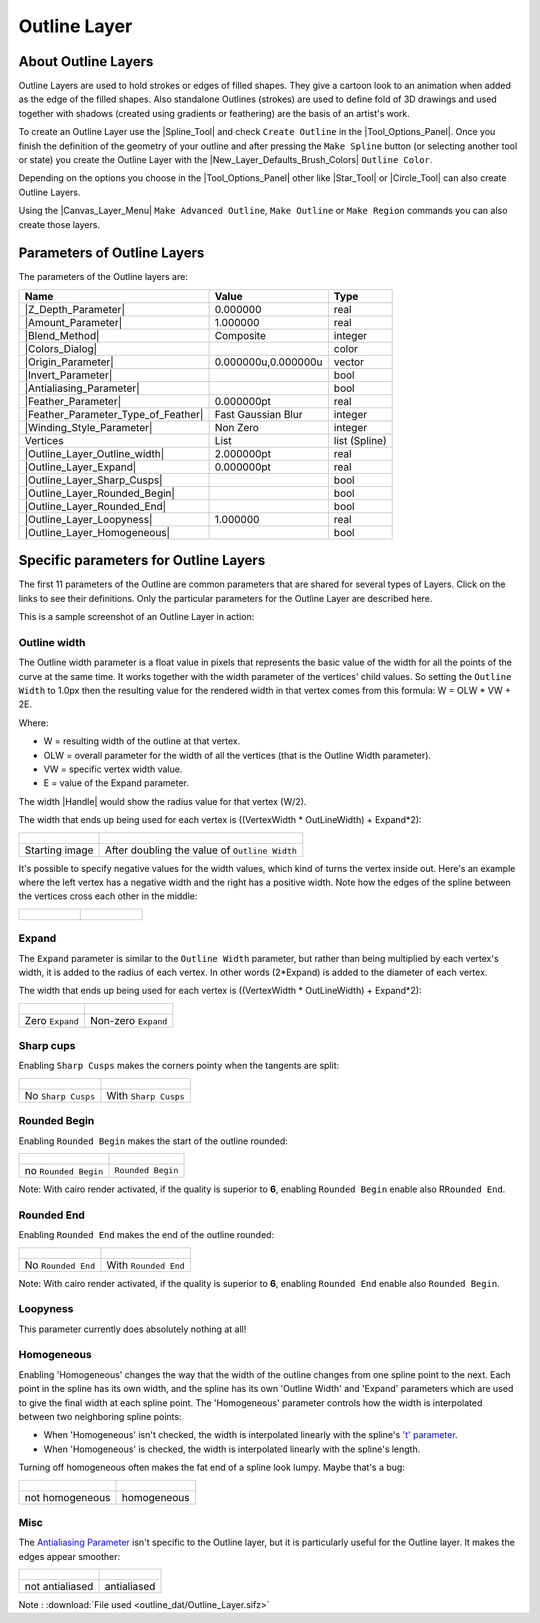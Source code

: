 .. _layer_outline:

########################
    Outline Layer
########################
.. figure:: outline_dat/Layer_geometry_outline_icon.png
   :alt: Layer_geometry_outline_icon.png
   :width: 64px

.. _layer_outline  About Outline Layers:

About Outline Layers
--------------------

Outline Layers are used to hold strokes or edges of filled shapes. They
give a cartoon look to an animation when added as the edge of the filled
shapes. Also standalone Outlines (strokes) are used to define fold of 3D
drawings and used together with shadows (created using gradients or
feathering) are the basis of an artist's work.

To create an Outline Layer use the |Spline_Tool| and
check ``Create Outline`` in the |Tool_Options_Panel|. Once you finish the definition of the
geometry of your outline and after pressing the ``Make Spline`` button
(or selecting another tool or state) you create the Outline Layer with
the |New_Layer_Defaults_Brush_Colors| ``Outline Color``.

Depending on the options you choose in the |Tool_Options_Panel| other like |Star_Tool| or
|Circle_Tool| can also create Outline Layers.

Using the |Canvas_Layer_Menu| ``Make Advanced Outline``,
``Make Outline`` or ``Make Region`` commands you can also create those
layers.

.. _layer_outline  Parameters of Outline Layers:

Parameters of Outline Layers
----------------------------

The parameters of the Outline layers are:

+-----------------------------------------------------------------------------------------+-------------------------+-------------------+
| **Name**                                                                                | **Value**               | **Type**          |
+-----------------------------------------------------------------------------------------+-------------------------+-------------------+
|     |Type\_real\_icon.png| |Z_Depth_Parameter|                                          |   0.000000              |   real            |
+-----------------------------------------------------------------------------------------+-------------------------+-------------------+
|     |Type\_real\_icon.png| |Amount_Parameter|                                           | 1.000000                |   real            |
+-----------------------------------------------------------------------------------------+-------------------------+-------------------+
|     |Type\_integer\_icon.png| |Blend_Method|                                            | Composite               |   integer         |
+-----------------------------------------------------------------------------------------+-------------------------+-------------------+
|     |Type\_color\_icon.png| |Colors_Dialog|                                             | |p_color_green.png|     |   color           |
|                                                                                         |                         |                   |
|                                                                                         |                         |                   |
|                                                                                         |                         |                   |
+-----------------------------------------------------------------------------------------+-------------------------+-------------------+
|     |Type\_vector\_icon.png| |Origin_Parameter|                                         |   0.000000u,0.000000u   |   vector          |
+-----------------------------------------------------------------------------------------+-------------------------+-------------------+
|     |Type\_bool\_icon.png| |Invert_Parameter|                                           | |p_checkbox_off.png|    |   bool            |
|                                                                                         |                         |                   |
|                                                                                         |                         |                   |
|                                                                                         |                         |                   |
+-----------------------------------------------------------------------------------------+-------------------------+-------------------+
|     |Type\_bool\_icon.png| |Antialiasing_Parameter|                                     | |p_checkbox_off.png|    |   bool            |
|                                                                                         |                         |                   |
|                                                                                         |                         |                   |
|                                                                                         |                         |                   |
+-----------------------------------------------------------------------------------------+-------------------------+-------------------+
|     |Type\_real\_icon.png| |Feather_Parameter|                                          |   0.000000pt            |   real            |
+-----------------------------------------------------------------------------------------+-------------------------+-------------------+
|     |Type\_integer\_icon.png| |Feather_Parameter_Type_of_Feather|                       |   Fast Gaussian Blur    |   integer         |
+-----------------------------------------------------------------------------------------+-------------------------+-------------------+
|     |Type\_integer\_icon.png| |Winding_Style_Parameter|                                 |   Non Zero              |   integer         |
+-----------------------------------------------------------------------------------------+-------------------------+-------------------+
|     |Type\_list\_icon.png| Vertices                                                     |   List                  |   list (Spline)   |
+-----------------------------------------------------------------------------------------+-------------------------+-------------------+
|     |Type\_real\_icon.png| |Outline_Layer_Outline_width|                                |   2.000000pt            |   real            |
+-----------------------------------------------------------------------------------------+-------------------------+-------------------+
|     |Type\_real\_icon.png| |Outline_Layer_Expand|                                       |   0.000000pt            |   real            |
+-----------------------------------------------------------------------------------------+-------------------------+-------------------+
|     |Type\_bool\_icon.png| |Outline_Layer_Sharp_Cusps|                                  | |p_checkbox_off.png|    |   bool            |
|                                                                                         |                         |                   |
|                                                                                         |                         |                   |
|                                                                                         |                         |                   |
+-----------------------------------------------------------------------------------------+-------------------------+-------------------+
|     |Type\_bool\_icon.png| |Outline_Layer_Rounded_Begin|                                | |p_checkbox_off.png|    |   bool            |
|                                                                                         |                         |                   |
|                                                                                         |                         |                   |
|                                                                                         |                         |                   |
+-----------------------------------------------------------------------------------------+-------------------------+-------------------+
|     |Type\_bool\_icon.png| |Outline_Layer_Rounded_End|                                  | |p_checkbox_off.png|    |   bool            |
|                                                                                         |                         |                   |
|                                                                                         |                         |                   |
|                                                                                         |                         |                   |
+-----------------------------------------------------------------------------------------+-------------------------+-------------------+
|     |Type\_real\_icon.png| |Outline_Layer_Loopyness|                                    |   1.000000              |   real            |
+-----------------------------------------------------------------------------------------+-------------------------+-------------------+
|     |Type\_bool\_icon.png| |Outline_Layer_Homogeneous|                                  | |p_checkbox_off.png|    |   bool            |
|                                                                                         |                         |                   |
|                                                                                         |                         |                   |
|                                                                                         |                         |                   |
+-----------------------------------------------------------------------------------------+-------------------------+-------------------+

.. _layer_outline  Specific parameters for Outline Layers:

Specific parameters for Outline Layers
--------------------------------------

The first 11 parameters of the Outline are common parameters that are
shared for several types of Layers. Click on the links to see their definitions. Only
the particular parameters for the Outline Layer are described here.

This is a sample screenshot of an Outline Layer in action:

.. figure:: outline_dat/Outline_Sample_0.63.06.png
   :alt: Outline_Sample_0.63.06.png

   
.. _layer_outline  Outline width:

Outline width
~~~~~~~~~~~~~

The Outline width parameter is a float value in pixels that represents
the basic value of the width for all the points of the curve at the same
time. It works together with the width parameter of the vertices' child
values. So setting the ``Outline Width`` to 1.0px then the resulting
value for the rendered width in that vertex comes from this formula: W =
OLW \* VW + 2E.

Where:

-  W = resulting width of the outline at that vertex.
-  OLW = overall parameter for the width of all the vertices (that is
   the Outline Width parameter).
-  VW = specific vertex width value.
-  E = value of the Expand parameter.

The width |Handle| would show the radius value for that
vertex (W/2).

The width that ends up being used for each vertex is ((VertexWidth \*
OutLineWidth) + Expand\*2):

+-------------------------------------------------------------+-------------------------------------------------------------+
| .. figure:: outline_dat/Outline-Layer_default_0.63.06.png   | .. figure:: outline_dat/Outline-Layer_width_0.63.06.png     |
|    :alt: Outline-Layer_default_0.63.06.png                  |    :alt: Outline-Layer_width_0.63.06.png                    |
|    :width: 450px                                            |    :width: 450px                                            |
|                                                             |                                                             |
|                                                             |                                                             |
+-------------------------------------------------------------+-------------------------------------------------------------+
| Starting image                                              | After doubling the value of ``Outline Width``               |
+-------------------------------------------------------------+-------------------------------------------------------------+

It's possible to specify negative values for the width values, which
kind of turns the vertex inside out. Here's an example where the left
vertex has a negative width and the right has a positive width. Note how
the edges of the spline between the vertices cross each other in the
middle:

+------------------------------------------------------+---------------------------------------------------------------+
| .. figure:: outline_dat/Outline-negative-width.png   | .. figure:: outline_dat/Outline-negative-width-selected.png   |
|    :alt: Outline-negative-width.png                  |    :alt: Outline-negative-width-selected.png                  |
|                                                      |                                                               |
|                                                      |                                                               |
+------------------------------------------------------+---------------------------------------------------------------+

.. _layer_outline  Expand:

Expand
~~~~~~

The ``Expand`` parameter is similar to the ``Outline Width`` parameter,
but rather than being multiplied by each vertex's width, it is added to
the radius of each vertex. In other words (2\*Expand) is added to the
diameter of each vertex.

The width that ends up being used for each vertex is ((VertexWidth \*
OutLineWidth) + Expand\*2):

+-------------------------------------------------------------+------------------------------------------------------------+
| .. figure:: outline_dat/Outline-Layer_default_0.63.06.png   | .. figure:: outline_dat/Outline-Layer_expand_0.63.06.png   |
|    :alt: Outline-Layer_default_0.63.06.png                  |    :alt: Outline-Layer_expand_0.63.06.png                  |
|    :width: 450px                                            |    :width: 450px                                           |
|                                                             |                                                            |
|                                                             |                                                            |
+-------------------------------------------------------------+------------------------------------------------------------+
| Zero ``Expand``                                             | Non-zero ``Expand``                                        |
+-------------------------------------------------------------+------------------------------------------------------------+

.. _layer_outline  Sharp cups:

Sharp cups
~~~~~~~~~~

Enabling ``Sharp Cusps`` makes the corners pointy when the tangents are
split:

+-------------------------------------------------------------+-----------------------------------------------------------+
| .. figure:: outline_dat/Outline-Layer_default_0.63.06.png   | .. figure:: outline_dat/Outline-Layer_sharp_0.63.06.png   |
|    :alt: Outline-Layer_default_0.63.06.png                  |    :alt: Outline-Layer_sharp_0.63.06.png                  |
|    :width: 450px                                            |    :width: 450px                                          |
|                                                             |                                                           |
|                                                             |                                                           |
+-------------------------------------------------------------+-----------------------------------------------------------+
| No ``Sharp Cusps``                                          | With ``Sharp Cusps``                                      |
+-------------------------------------------------------------+-----------------------------------------------------------+

.. _layer_outline  Rounded Begin:

Rounded Begin
~~~~~~~~~~~~~

Enabling ``Rounded Begin`` makes the start of the outline rounded:

+-------------------------------------------------------------+-------------------------------------------------------------------+
| .. figure:: outline_dat/Outline-Layer_default_0.63.06.png   | .. figure:: outline_dat/Outline-Layer_rounded_begin_0.63.06.png   |
|    :alt: Outline-Layer_default_0.63.06.png                  |    :alt: Outline-Layer_rounded_begin_0.63.06.png                  |
|    :width: 450px                                            |    :width: 450px                                                  |
|                                                             |                                                                   |
|                                                             |                                                                   |
+-------------------------------------------------------------+-------------------------------------------------------------------+
| no ``Rounded Begin``                                        | ``Rounded Begin``                                                 |
+-------------------------------------------------------------+-------------------------------------------------------------------+

Note: With cairo render activated, if the quality is superior to **6**,
enabling ``Rounded Begin`` enable also R\ ``Rounded End``.

.. _layer_outline  Rounded End:

Rounded End
~~~~~~~~~~~

Enabling ``Rounded End`` makes the end of the outline rounded:

+-------------------------------------------------------------+-----------------------------------------------------------------+
| .. figure:: outline_dat/Outline-Layer_default_0.63.06.png   | .. figure:: outline_dat/Outline-Layer_rounded_end_0.63.06.png   |
|    :alt: Outline-Layer_default_0.63.06.png                  |    :alt: Outline-Layer_rounded_end_0.63.06.png                  |
|    :width: 450px                                            |    :width: 450px                                                |
|                                                             |                                                                 |
|                                                             |                                                                 |
+-------------------------------------------------------------+-----------------------------------------------------------------+
| No ``Rounded End``                                          | With ``Rounded End``                                            |
+-------------------------------------------------------------+-----------------------------------------------------------------+

Note: With cairo render activated, if the quality is superior to **6**,
enabling ``Rounded End`` enable also ``Rounded Begin``.

.. _layer_outline  Loopyness:

Loopyness
~~~~~~~~~

This parameter currently does absolutely nothing at all!

.. _layer_outline  Homogeneous:

Homogeneous
~~~~~~~~~~~

Enabling 'Homogeneous' changes the way that the width of the outline
changes from one spline point to the next. Each point in the spline has
its own width, and the spline has its own 'Outline Width' and 'Expand'
parameters which are used to give the final width at each spline point.
The 'Homogeneous' parameter controls how the width is interpolated
between two neighboring spline points:

-  When 'Homogeneous' isn't checked, the width is interpolated linearly
   with the spline's `'t'
   parameter <http://en.wikipedia.org/wiki/Bézier_curve>`__.
-  When 'Homogeneous' is checked, the width is interpolated linearly
   with the spline's length.

Turning off homogeneous often makes the fat end of a spline look lumpy.
Maybe that's a bug:

+-------------------------------------------------------+---------------------------------------------------+
| .. figure:: outline_dat/Outline-not-homogeneous.png   | .. figure:: outline_dat/Outline-homogeneous.png   |
|    :alt: Outline-not-homogeneous.png                  |    :alt: Outline-homogeneous.png                  |
|                                                       |                                                   |
|                                                       |                                                   |
+-------------------------------------------------------+---------------------------------------------------+
| not homogeneous                                       | homogeneous                                       |
+-------------------------------------------------------+---------------------------------------------------+

.. _layer_outline  Misc:

Misc
~~~~

The `Antialiasing Parameter‎ <Antialiasing_Parameter‎>`__ isn't specific
to the Outline layer, but it is particularly useful for the Outline
layer. It makes the edges appear smoother:

+------------------------------------------------------------------+-------------------------------------------------------------+
| .. figure:: outline_dat/Outline-Layer_no_antialias_0.63.06.png   | .. figure:: outline_dat/Outline-Layer_default_0.63.06.png   |
|    :alt: Outline-Layer_no_antialias_0.63.06.png                  |    :alt: Outline-Layer_default_0.63.06.png                  |
|    :width: 450px                                                 |    :width: 450px                                            |
|                                                                  |                                                             |
|                                                                  |                                                             |
+------------------------------------------------------------------+-------------------------------------------------------------+
| not antialiased                                                  | antialiased                                                 |
+------------------------------------------------------------------+-------------------------------------------------------------+

Note : :download:`File used <outline_dat/Outline_Layer.sifz>`



.. |Type_real_icon.png| image:: images/Type_real_icon.png
   :width: 16px
.. |Type_color_icon.png| image:: images/Type_color_icon.png
   :width: 16px
.. |Type_vector_icon.png| image:: images/Type_vector_icon.png
   :width: 16px
.. |Type_bool_icon.png| image:: images/Type_bool_icon.png
   :width: 16px
.. |Type_integer_icon.png| image:: images/Type_integer_icon.png
   :width: 16px
.. |Type_list_icon.png| image:: images/Type_list_icon.png
   :width: 16px
.. |p_color_green.png| image:: images/p_color_green.png
.. |p_checkbox_off.png| image:: images/p_checkbox_off.png
.. |Outline\_Layer.sifz| image:: Outline_Layer.sifz


